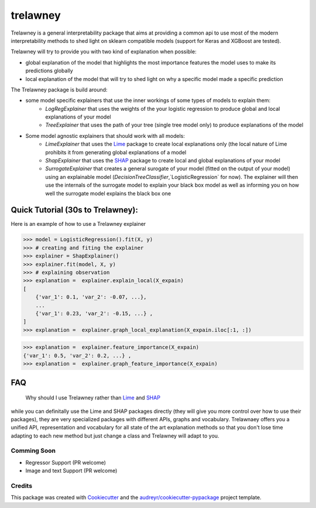 =========
trelawney
=========


.. image:: https://img.shields.io/pypi/v/trelawney.svg
        :target: https://pypi.python.org/pypi/trelawney

.. image:: https://img.shields.io/travis/skanderkam/trelawney.svg
        :target: https://travis-ci.org/skanderkam/trelawney

.. image:: https://readthedocs.org/projects/trelawney/badge/?version=latest
        :target: https://trelawney.readthedocs.io/en/latest/?badge=latest
        :alt: Documentation Status

.. image:: https://img.shields.io/github/license/skanderkam/trelawney
        :alt: MIT License



Trelawney is a general interpretability package that aims at providing a common api to use most of the modern
interpretability methods to shed light on sklearn compatible models (support for Keras and XGBoost are tested).

Trelawney will try to provide you with two kind of explanation when possible:

- global explanation of the model that highlights the most importance features the model uses to make its
  predictions globally
- local explanation of the model that will try to shed light on why a specific model made a specific prediction

The Trelawney package is build around:

- some model specific explainers that use the inner workings of some types of models to explain them:
   - `LogRegExplainer` that uses the weights of the your logistic regression to produce global and local explanations of
     your model
   - `TreeExplainer` that uses the path of your tree (single tree model only) to produce explanations of the model

- Some model agnostic explainers that should work with all models:
   - `LimeExplainer` that uses the Lime_ package to create local explanations only (the local nature of Lime prohibits
     it from generating global explanations of a model
   - `ShapExplainer` that uses the SHAP_ package to create local and global explanations of your model
   - `SurrogateExplainer` that creates a general surogate of your model (fitted on the output of your model) using an
     explainable model (`DecisionTreeClassifier`,`LogisticRegression` for now). The explainer will then use the
     internals of the surrogate model to explain your black box model as well as informing you on how well the surrogate
     model explains the black box one

Quick Tutorial (30s to Trelawney):
__________________________________

Here is an example of how to use a Trelawney explainer

>>> model = LogisticRegression().fit(X, y)
>>> # creating and fiting the explainer
>>> explainer = ShapExplainer()
>>> explainer.fit(model, X, y)
>>> # explaining observation
>>> explanation =  explainer.explain_local(X_expain)
[
    {'var_1': 0.1, 'var_2': -0.07, ...},
    ...
    {'var_1': 0.23, 'var_2': -0.15, ...} ,
]
>>> explanation =  explainer.graph_local_explanation(X_expain.iloc[:1, :])

.. image:: http://drive.google.com/uc?export=view&id=1a1kdH8mjGdKiiF_JHR56L2-JeaRStwr2
   :width: 400
   :alt: Local Explanation Graph

>>> explanation =  explainer.feature_importance(X_expain)
{'var_1': 0.5, 'var_2': 0.2, ...} ,
>>> explanation =  explainer.graph_feature_importance(X_expain)


.. image:: http://drive.google.com/uc?export=view&id=1R2NFEU0bcZYpeiFsLZDKYfPkjHz-cHJ_
   :width: 400
   :alt: Local Explanation Graph

FAQ
___

   Why should I use Trelawney rather than Lime_ and SHAP_

while you can definitally use the Lime and SHAP packages directly (they will give you more control over how to use their
packages), they are very specialized packages with different APIs, graphs and vocabulary. Trelawnaey offers you a
unified API, representation and vocabulary for all state of the art explanation methods so that you don't lose time
adapting to each new method but just change a class and Trelawney will adapt to you.

Comming Soon
------------

* Regressor Support (PR welcome)
* Image and text Support (PR welcome)


Credits
-------

This package was created with Cookiecutter_ and the `audreyr/cookiecutter-pypackage`_ project template.

.. _Cookiecutter: https://github.com/audreyr/cookiecutter
.. _`audreyr/cookiecutter-pypackage`: https://github.com/audreyr/cookiecutter-pypackage
.. _SHAP: https://github.com/slundberg/shap
.. _Lime: https://github.com/marcotcr/lime
